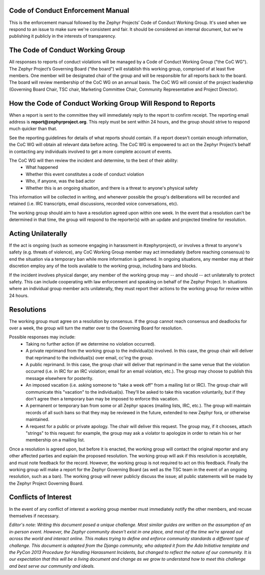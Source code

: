 .. _Zephyr_Code_of_Conduct_Enforcement_Manual

Code of Conduct Enforcement Manual
**********************************

This is the enforcement manual followed by the Zephyr Projects’ Code of Conduct Working Group. It's used when we respond to an issue to make sure we're consistent and fair. It should be considered an internal document, but we're publishing it publicly in the interests of transparency.

The Code of Conduct Working Group
*********************************

All responses to reports of conduct violations will be managed by a Code of Conduct Working Group ("the CoC WG").
The Zephyr Project’s Governing Board ("the board") will establish this working group, comprised of at least five members. One member will be designated chair of the group and will be responsible for all reports back to the board. The board will review membership of the CoC WG on an annual basis. The CoC WG will consist of the project leadership (Governing Board Chair, TSC chair, Marketing Committee Chair, Community Representative and Project Director). 

How the Code of Conduct Working Group Will Respond to Reports
*************************************************************

When a report is sent to the committee they will immediately reply to the report to confirm receipt. The reporting email address is **report@zephyrproject.org**. This reply must be sent within 24 hours, and the group should strive to respond much quicker than that.

See the reporting guidelines for details of what reports should contain. If a report doesn't contain enough information, the CoC WG will obtain all relevant data before acting. The CoC WG is empowered to act on the Zephyr Project’s behalf in contacting any individuals involved to get a more complete account of events.

The CoC WG will then review the incident and determine, to the best of their ability:
 * What happened
 * Whether this event constitutes a code of conduct violation
 * Who, if anyone, was the bad actor
 * Whether this is an ongoing situation, and there is a threat to anyone's physical safety

This information will be collected in writing, and whenever possible the group's deliberations will be recorded and retained (i.e. IRC transcripts, email discussions, recorded voice conversations, etc).

The working group should aim to have a resolution agreed upon within one week. In the event that a resolution can't be determined in that time, the group will respond to the reporter(s) with an update and projected timeline for resolution.

Acting Unilaterally
*******************

If the act is ongoing (such as someone engaging in harassment in #zephyrproject), or involves a threat to anyone's safety (e.g. threats of violence), any CoC Working Group member may act immediately (before reaching consensus) to end the situation via a temporary ban while more information is gathered. In ongoing situations, any member may at their discretion employ any of the tools available to the working group, including bans and blocks.

If the incident involves physical danger, any member of the working group may -- and should -- act unilaterally to protect safety. This can include cooperating with law enforcement and speaking on behalf of the Zephyr Project. In situations where an individual group member acts unilaterally, they must report their actions to the working group for review within 24 hours.

Resolutions
***********

The working group must agree on a resolution by consensus. If the group cannot reach consensus and deadlocks for over a week, the group will turn the matter over to the Governing Board for resolution.

Possible responses may include:
 * Taking no further action (if we determine no violation occurred).
 * A private reprimand from the working group to the individual(s) involved. In this case, the group chair will deliver that reprimand to the individual(s) over email, cc'ing the group.
 * A public reprimand. In this case, the group chair will deliver that reprimand in the same venue that the violation occurred (i.e. in IRC for an IRC violation; email for an email violation, etc.). The group may choose to publish this message elsewhere for posterity.
 * An imposed vacation (i.e. asking someone to "take a week off" from a mailing list or IRC). The group chair will communicate this "vacation" to the individual(s). They'll be asked to take this vacation voluntarily, but if they don't agree then a temporary ban may be imposed to enforce this vacation.
 * A permanent or temporary ban from some or all Zephyr spaces (mailing lists, IRC, etc.). The group will maintain records of all such bans so that they may be reviewed in the future, extended to new Zephyr fora, or otherwise maintained.
 * A request for a public or private apology. The chair will deliver this request. The group may, if it chooses, attach "strings" to this request: for example, the group may ask a violator to apologize in order to retain his or her membership on a mailing list.

Once a resolution is agreed upon, but before it is enacted, the working group will contact the original reporter and any other affected parties and explain the proposed resolution. The working group will ask if this resolution is acceptable, and must note feedback for the record. However, the working group is not required to act on this feedback.
Finally the working group will make a report for the Zephyr Governing Board (as well as the TSC team in the event of an ongoing resolution, such as a ban). The working group will never publicly discuss the issue; all public statements will be made by the Zephyr Project Governing Board.

Conflicts of Interest
*********************

In the event of any conflict of interest a working group member must immediately notify the other members, and recuse themselves if necessary.

*Editor's note: Writing this document posed a unique challenge. Most similar guides are written on the assumption of an in-person event. However, the Zephyr community doesn't exist in one place, and most of the time we're spread out across the world and interact online. This makes trying to define and enforce community standards a different type of challenge. This document is adapted from the Django community, who adopted it from the Ada Initiative template and the PyCon 2013 Procedure for Handling Harassment Incidents, but changed to reflect the nature of our community. It is our expectation that this will be a living document and change as we grow to understand how to meet this challenge and best serve our community and ideals.*

